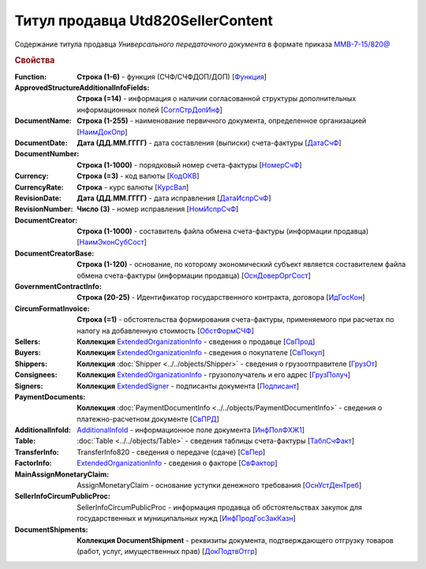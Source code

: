
Титул продавца Utd820SellerContent
==================================

Содержание титула продавца *Универсального передаточного документа* в формате приказа `ММВ-7-15/820@ <https://normativ.kontur.ru/document?moduleId=1&documentId=328588#h344>`_

.. rubric:: Свойства

:Function:
  **Строка (1-6)** - функция (СЧФ/СЧФДОП/ДОП) [`Функция <https://normativ.kontur.ru/document?moduleId=1&documentId=328588&rangeId=239646>`_]

:ApprovedStructureAdditionalInfoFields:
  **Строка (=14)** - информация о наличии согласованной структуры дополнительных информационных полей [`СоглСтрДопИнф <https://normativ.kontur.ru/document?moduleId=1&documentId=328588&rangeId=239649>`_]

:DocumentName:
  **Строка (1-255)** - наименование первичного документа, определенное организацией [`НаимДокОпр <https://normativ.kontur.ru/document?moduleId=1&documentId=328588&rangeId=239648>`_]

:DocumentDate:
  **Дата (ДД.ММ.ГГГГ)** - дата составления (выписки) счета-фактуры [`ДатаСчФ <https://normativ.kontur.ru/document?moduleId=1&documentId=328588&rangeId=239651>`_]

:DocumentNumber:
  **Строка (1-1000)** - порядковый номер счета-фактуры [`НомерСчФ <https://normativ.kontur.ru/document?moduleId=1&documentId=328588&rangeId=239652>`_]

:Currency:
  **Строка (=3)** - код валюты [`КодОКВ <https://normativ.kontur.ru/document?moduleId=1&documentId=328588&rangeId=239653>`_]

:CurrencyRate:
  **Строка** - курс валюты [`КурсВал <https://normativ.kontur.ru/document?moduleId=1&documentId=328588&rangeId=239655>`_]

:RevisionDate:
  **Дата (ДД.ММ.ГГГГ)** - дата исправления [`ДатаИспрСчФ <https://normativ.kontur.ru/document?moduleId=1&documentId=328588&rangeId=239656>`_]

:RevisionNumber:
  **Число (3)** - номер исправления [`НомИспрСчФ <https://normativ.kontur.ru/document?moduleId=1&documentId=328588&rangeId=239657>`_]

:DocumentCreator:
  **Строка (1-1000)** - составитель файла обмена счета-фактуры (информации продавца) [`НаимЭконСубСост <https://normativ.kontur.ru/document?moduleId=1&documentId=328588&rangeId=239658>`_]

:DocumentCreatorBase:
  **Строка (1-120)** - основание, по которому экономический субъект является составителем файла обмена счета-фактуры (информации продавца) [`ОснДоверОргСост <https://normativ.kontur.ru/document?moduleId=1&documentId=328588&rangeId=239659>`_]

:GovernmentContractInfo:
  **Строка (20-25)** - Идентификатор государственного контракта, договора [`ИдГосКон <https://normativ.kontur.ru/document?moduleId=1&documentId=328588&rangeId=239660>`_]

:CircumFormatInvoice:
  **Строка (=1)** - обстоятельства формирования счета-фактуры, применяемого при расчетах по налогу на добавленную стоимость [`ОбстФормСЧФ <https://normativ.kontur.ru/document?moduleId=1&documentId=328588&rangeId=239661>`_]

:Sellers:
  **Коллекция** `ExtendedOrganizationInfo <http://1c-docs.diadoc.ru/ru/latest/ComObjects/ExtendedOrganizationInfo.html>`_ - сведения о продавце [`СвПрод <https://normativ.kontur.ru/document?moduleId=1&documentId=328588&rangeId=239664>`_]

:Buyers:
  **Коллекция** `ExtendedOrganizationInfo <http://1c-docs.diadoc.ru/ru/latest/ComObjects/ExtendedOrganizationInfo.html>`_ - сведения о покупателе [`СвПокуп <https://normativ.kontur.ru/document?moduleId=1&documentId=328588&rangeId=239665>`_]

:Shippers:
  **Коллекция** :doc:`Shipper <../../objects/Shipper>` - сведения о грузоотправителе [`ГрузОт <https://normativ.kontur.ru/document?moduleId=1&documentId=328588&rangeId=239666>`_]

:Consignees:
  **Коллекция** `ExtendedOrganizationInfo <http://1c-docs.diadoc.ru/ru/latest/ComObjects/ExtendedOrganizationInfo.html>`_ - грузополучатель и его адрес [`ГрузПолуч <https://normativ.kontur.ru/document?moduleId=1&documentId=328588&rangeId=239667>`_]

:Signers:
  **Коллекция** `ExtendedSigner <http://1c-docs.diadoc.ru/ru/latest/ComObjects/ExtendedSigner.html>`_ - подписанты документа [`Подписант <https://normativ.kontur.ru/document?moduleId=1&documentId=328588&rangeId=239668>`_]

:PaymentDocuments:
  **Коллекция** :doc:`PaymentDocumentInfo <../../objects/PaymentDocumentInfo>` - сведения о платежно-расчетном документе [`СвПРД <https://normativ.kontur.ru/document?moduleId=1&documentId=328588&rangeId=239669>`_]

:AdditionalInfoId:
  `AdditionalInfoId <http://1c-docs.diadoc.ru/ru/latest/ComObjects/AdditionalInfoId.html>`_ - информационное поле документа [`ИнфПолФХЖ1 <https://normativ.kontur.ru/document?moduleId=1&documentId=328588&rangeId=239671>`_]

:Table:
  :doc:`Table <../../objects/Table>` - сведения таблицы счета-фактуры  [`ТаблСчФакт <https://normativ.kontur.ru/document?moduleId=1&documentId=328588&rangeId=239676>`_]

:TransferInfo:
  TransferInfo820 - сведения о передаче (сдаче) [`СвПер <https://normativ.kontur.ru/document?moduleId=1&documentId=328588&rangeId=239677>`_]

:FactorInfo:
  `ExtendedOrganizationInfo <http://1c-docs.diadoc.ru/ru/latest/ComObjects/ExtendedOrganizationInfo.html>`_ - сведения о факторе [`СвФактор <https://normativ.kontur.ru/document?moduleId=1&documentId=328588&rangeId=239678>`_]

:MainAssignMonetaryClaim:
  AssignMonetaryClaim - основание уступки денежного требования [`ОснУстДенТреб <https://normativ.kontur.ru/document?moduleId=1&documentId=328588&rangeId=239679>`_]

:SellerInfoCircumPublicProc:
  SellerInfoCircumPublicProc - информация продавца об обстоятельствах закупок для государственных и муниципальных нужд [`ИнфПродГосЗакКазн <https://normativ.kontur.ru/document?moduleId=1&documentId=328588&rangeId=239681>`_]

:DocumentShipments:
  **Коллекция DocumentShipment** - реквизиты документа, подтверждающего отгрузку товаров (работ, услуг, имущественных прав) [`ДокПодтвОтгр <https://normativ.kontur.ru/document?moduleId=1&documentId=328588&rangeId=239682>`_]
